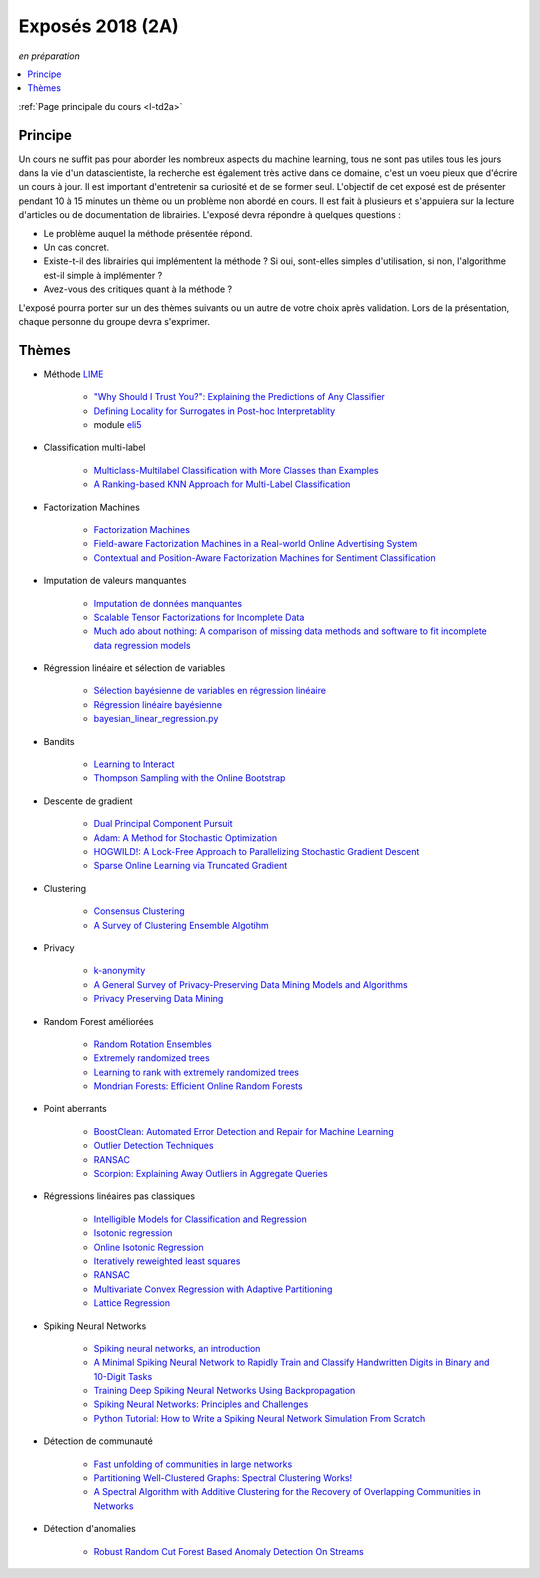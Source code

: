 
.. _l-expoinfo2a:

Exposés 2018 (2A)
=================

*en préparation*

.. contents::
    :local:
    :depth: 1

:ref:`Page principale du cours <l-td2a>`

Principe
++++++++

Un cours ne suffit pas pour aborder les nombreux
aspects du machine learning, tous ne sont pas utiles
tous les jours dans la vie d'un datascientiste,
la recherche est également très active dans ce domaine,
c'est un voeu pieux que d'écrire un cours à jour.
Il est important d'entretenir sa curiosité et
de se former seul. L'objectif de cet exposé est de présenter
pendant 10 à 15 minutes un thème ou un problème
non abordé en cours. Il est fait à plusieurs et
s'appuiera sur la lecture d'articles ou de documentation
de librairies. L'exposé devra répondre à quelques questions :

* Le problème auquel la méthode présentée répond.
* Un cas concret.
* Existe-t-il des librairies qui implémentent la méthode ?
  Si oui, sont-elles simples d'utilisation,
  si non, l'algorithme est-il simple à implémenter ?
* Avez-vous des critiques quant à la méthode ?

L'exposé pourra porter sur un des thèmes suivants
ou un autre de votre choix après validation.
Lors de la présentation, chaque personne du groupe
devra s'exprimer.

Thèmes
++++++

* Méthode `LIME <https://eli5.readthedocs.io/en/latest/blackbox/lime.html>`_

    * `"Why Should I Trust You?": Explaining the Predictions of Any Classifier <https://arxiv.org/abs/1602.04938>`_
    * `Defining Locality for Surrogates in Post-hoc Interpretablity <https://128.84.21.199/abs/1806.07498v1>`_
    * module `eli5 <https://eli5.readthedocs.io/en/latest/index.html>`_

* Classification multi-label

    * `Multiclass-Multilabel Classification with More Classes than Examples <http://proceedings.mlr.press/v9/dekel10a/dekel10a.pdf>`_
    * `A Ranking-based KNN Approach for Multi-Label Classification <http://proceedings.mlr.press/v25/chiang12/chiang12.pdf>`_

* Factorization Machines

    * `Factorization Machines <https://www.csie.ntu.edu.tw/~b97053/paper/Rendle2010FM.pdf>`_
    * `Field-aware Factorization Machines in a Real-world Online Advertising System <https://arxiv.org/abs/1701.04099>`_
    * `Contextual and Position-Aware Factorization Machines for Sentiment Classification <https://arxiv.org/abs/1801.06172>`_

* Imputation de valeurs manquantes

    * `Imputation de données manquantes <https://www.math.univ-toulouse.fr/~besse/Wikistat/pdf/st-m-app-idm.pdf>`_
    * `Scalable Tensor Factorizations for Incomplete Data <https://arxiv.org/pdf/1005.2197.pdf>`_
    * `Much ado about nothing: A comparison of missing data methods and software to fit incomplete data regression models <https://www.ncbi.nlm.nih.gov/pmc/articles/PMC1839993/>`_

* Régression linéaire et sélection de variables

    * `Sélection bayésienne de variables en régression linéaire <https://www.ceremade.dauphine.fr/~xian/cmr06.pdf>`_
    * `Régression linéaire bayésienne <https://en.wikipedia.org/wiki/Bayesian_linear_regression>`_
    * `bayesian_linear_regression.py <https://github.com/wiseodd/probabilistic-models/blob/master/models/bayesian/bayesian_linear_regression.py>`_

* Bandits

    * `Learning to Interact <http://hunch.net/~jl/interact.pdf>`_
    * `Thompson Sampling with the Online Bootstrap <https://arxiv.org/pdf/1410.4009.pdf>`_

* Descente de gradient

    * `Dual Principal Component Pursuit <http://www.jmlr.org/papers/v19/17-436.html>`_
    * `Adam: A Method for Stochastic Optimization <https://arxiv.org/abs/1412.6980>`_
    * `HOGWILD!: A Lock-Free Approach to Parallelizing Stochastic Gradient Descent <https://arxiv.org/abs/1106.5730>`_
    * `Sparse Online Learning via Truncated Gradient <http://www.jmlr.org/papers/volume10/langford09a/langford09a.pdf>`_

* Clustering

    * `Consensus Clustering <https://en.wikipedia.org/wiki/Consensus_clustering>`_
    * `A Survey of Clustering Ensemble Algotihm <https://pdfs.semanticscholar.org/0d1b/7d01fb2634b6160a96bbdd73f918ed3859cb.pdf>`_

* Privacy

    * `k-anonymity <https://en.wikipedia.org/wiki/K-anonymity>`_
    * `A General Survey of Privacy-Preserving Data Mining Models and Algorithms <http://charuaggarwal.net/generalsurvey.pdf>`_
    * `Privacy Preserving Data Mining <http://web.stanford.edu/group/mmds/slides/mcsherry-mmds.pdf>`_

* Random Forest améliorées

    * `Random Rotation Ensembles <http://www.jmlr.org/papers/volume17/blaser16a/blaser16a.pdf>`_
    * `Extremely randomized trees <http://www.montefiore.ulg.ac.be/~ernst/uploads/news/id63/extremely-randomized-trees.pdf>`_
    * `Learning to rank with extremely randomized trees <http://proceedings.mlr.press/v14/geurts11a/geurts11a.pdf>`_
    * `Mondrian Forests: Efficient Online Random Forests <https://arxiv.org/abs/1406.2673>`_

* Point aberrants

    * `BoostClean: Automated Error Detection and Repair for Machine Learning <https://arxiv.org/pdf/1711.01299.pdf>`_
    * `Outlier Detection Techniques <https://archive.siam.org/meetings/sdm10/tutorial3.pdf>`_
    * `RANSAC <https://fr.wikipedia.org/wiki/RANSAC>`_
    * `Scorpion: Explaining Away Outliers in Aggregate Queries <http://sirrice.github.io/files/papers/scorpion-vldb13.pdf>`_

* Régressions linéaires pas classiques

    * `Intelligible Models for Classification and Regression <http://www.cs.cornell.edu/~yinlou/papers/lou-kdd12.pdf>`_
    * `Isotonic regression <https://en.wikipedia.org/wiki/Isotonic_regression>`_
    * `Online Isotonic Regression <http://proceedings.mlr.press/v49/kotlowski16.pdf>`_
    * `Iteratively reweighted least squares <https://en.wikipedia.org/wiki/Iteratively_reweighted_least_squares>`_
    * `RANSAC <https://fr.wikipedia.org/wiki/RANSAC>`_
    * `Multivariate Convex Regression with Adaptive Partitioning <http://www.jmlr.org/papers/volume14/hannah13a/hannah13a.pdf>`_
    * `Lattice Regression <https://papers.nips.cc/paper/3694-lattice-regression.pdf>`_

* Spiking Neural Networks

    * `Spiking neural networks, an introduction <http://www.ai.jonad.eu/materialy/download/sieci_neuronowe/2003-008.pdf>`_
    * `A Minimal Spiking Neural Network to Rapidly Train and Classify Handwritten Digits in Binary and 10-Digit Tasks <https://thesai.org/Downloads/IJARAI/Volume4No7/Paper_1-A_Minimal_Spiking_Neural_Network_to_Rapidly_Train.pdf>`_
    * `Training Deep Spiking Neural Networks Using Backpropagation <https://www.frontiersin.org/articles/10.3389/fnins.2016.00508/full>`_
    * `Spiking Neural Networks: Principles and Challenges <https://homepages.cwi.nl/~sbohte/publication/es2014-13Gruning.pdf>`_
    * `Python Tutorial: How to Write a Spiking Neural Network Simulation From Scratch <http://www.mjrlab.org/2014/05/08/tutorial-how-to-write-a-spiking-neural-network-simulation-from-scratch-in-python/>`_

* Détection de communauté

    * `Fast unfolding of communities in large networks <https://arxiv.org/abs/0803.0476>`_
    * `Partitioning Well-Clustered Graphs: Spectral Clustering Works! <http://proceedings.mlr.press/v40/Peng15.pdf>`_
    * `A Spectral Algorithm with Additive Clustering for the Recovery of Overlapping Communities in Networks <https://arxiv.org/pdf/1506.04158.pdf>`_

* Détection d'anomalies

    * `Robust Random Cut Forest Based Anomaly Detection On Streams <http://proceedings.mlr.press/v48/guha16.pdf>`_
